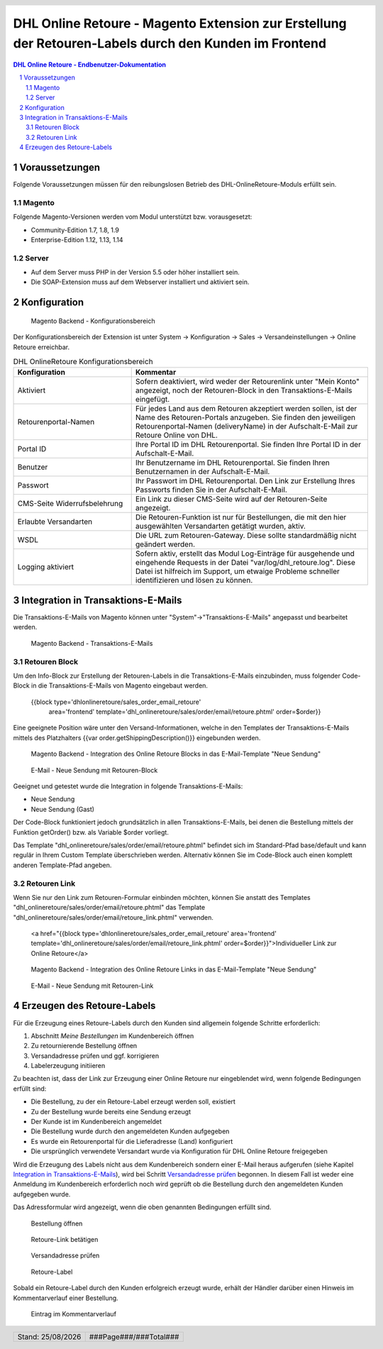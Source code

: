 .. |date| date:: %d/%m/%Y
.. |year| date:: %Y

.. footer::
   .. class:: footertable

   +-------------------------+-------------------------+
   | Stand: |date|           | .. class:: rightalign   |
   |                         |                         |
   |                         | ###Page###/###Total###  |
   +-------------------------+-------------------------+

.. header::
   .. image:: images/dhl.jpg
      :width: 4.5cm
      :height: 1.2cm
      :align: right

.. sectnum::

======================================================================================================
DHL Online Retoure - Magento Extension zur Erstellung der Retouren-Labels durch den Kunden im Frontend
======================================================================================================

.. raw:: pdf

   PageBreak

.. contents:: DHL Online Retoure - Endbenutzer-Dokumentation

.. raw:: pdf

   PageBreak


Voraussetzungen
===============

Folgende Voraussetzungen müssen für den reibungslosen Betrieb des DHL-OnlineRetoure-Moduls erfüllt sein.

Magento
-------

Folgende Magento-Versionen werden vom Modul unterstützt bzw. vorausgesetzt:

- Community-Edition 1.7, 1.8, 1.9
- Enterprise-Edition 1.12, 1.13, 1.14

Server
------

- Auf dem Server muss PHP in der Version 5.5 oder höher installiert sein.
- Die SOAP-Extension muss auf dem Webserver installiert und aktiviert sein.

Konfiguration
=============

.. figure:: onlineretoure/screenshots/backend_configuration.png
   :width: 12cm

   Magento Backend - Konfigurationsbereich

Der Konfigurationsbereich der Extension ist unter System -> Konfiguration -> Sales -> Versandeinstellungen -> Online Retoure erreichbar.

.. list-table:: DHL OnlineRetoure Konfigurationsbereich
   :widths: 15 30
   :header-rows: 1

   * - Konfiguration
     - Kommentar
   * - Aktiviert
     - Sofern deaktiviert, wird weder der Retourenlink unter "Mein Konto" angezeigt,
       noch der Retouren-Block in den Transaktions-E-Mails eingefügt.
   * - Retourenportal-Namen
     - Für jedes Land aus dem Retouren akzeptiert werden sollen, ist der Name des Retouren-Portals anzugeben.
       Sie finden den jeweiligen Retourenportal-Namen (deliveryName) in der Aufschalt-E-Mail zur Retoure Online von DHL.
   * - Portal ID
     - Ihre Portal ID im DHL Retourenportal. Sie finden Ihre Portal ID in der Aufschalt-E-Mail.
   * - Benutzer
     - Ihr Benutzername im DHL Retourenportal. Sie finden Ihren Benutzernamen in der Aufschalt-E-Mail.
   * - Passwort
     - Ihr Passwort im DHL Retourenportal. Den Link zur Erstellung Ihres Passworts finden Sie in der Aufschalt-E-Mail.
   * - CMS-Seite Widerrufsbelehrung
     - Ein Link zu dieser CMS-Seite wird auf der Retouren-Seite angezeigt.
   * - Erlaubte Versandarten
     - Die Retouren-Funktion ist nur für Bestellungen, die mit den hier ausgewählten Versandarten getätigt wurden, aktiv.
   * - WSDL
     - Die URL zum Retouren-Gateway. Diese sollte standardmäßig nicht geändert werden.
   * - Logging aktiviert
     - Sofern aktiv, erstellt das Modul Log-Einträge für ausgehende und eingehende Requests in der Datei "var/log/dhl_retoure.log".
       Diese Datei ist hilfreich im Support, um etwaige Probleme schneller identifizieren und lösen zu können.

.. raw:: pdf

   PageBreak

Integration in Transaktions-E-Mails
===================================

Die Transaktions-E-Mails von Magento können unter "System"->"Transaktions-E-Mails" angepasst und bearbeitet werden.

.. figure:: onlineretoure/screenshots/transaction_emails.png
   :width: 12cm

   Magento Backend - Transaktions-E-Mails

Retouren Block
--------------

Um den Info-Block zur Erstellung der Retouren-Labels in die Transaktions-E-Mails einzubinden,
muss folgender Code-Block in die Transaktions-E-Mails von Magento eingebaut werden.

 {{block type='dhlonlineretoure/sales_order_email_retoure'
     area='frontend'
     template='dhl_onlineretoure/sales/order/email/retoure.phtml'
     order=$order}}

Eine geeignete Position wäre unter den Versand-Informationen, welche in den Templates der Transaktions-E-Mails mittels
des Platzhalters {{var order.getShippingDescription()}} eingebunden werden.

.. figure:: onlineretoure/screenshots/new_shipment_email_block_source.png
   :width: 14cm

   Magento Backend - Integration des Online Retoure Blocks in das E-Mail-Template "Neue Sendung"

.. figure:: onlineretoure/screenshots/new_shipment_email_block.png
   :width: 14cm

   E-Mail - Neue Sendung mit Retouren-Block

Geeignet und getestet wurde die Integration in folgende Transaktions-E-Mails:

- Neue Sendung
- Neue Sendung (Gast)

Der Code-Block funktioniert jedoch grundsätzlich in allen Transaktions-E-Mails, bei denen die Bestellung mittels der Funktion getOrder()
bzw. als Variable $order vorliegt.

Das Template "dhl_onlineretoure/sales/order/email/retoure.phtml" befindet sich im Standard-Pfad base/default und kann regulär in Ihrem
Custom Template überschrieben werden. Alternativ können Sie im Code-Block auch einen komplett anderen Template-Pfad angeben.

Retouren Link
-------------

Wenn Sie nur den Link zum Retouren-Formular einbinden möchten, können Sie anstatt des Templates "dhl_onlineretoure/sales/order/email/retoure.phtml"
das Template "dhl_onlineretoure/sales/order/email/retoure_link.phtml" verwenden.

 <a href="{{block type='dhlonlineretoure/sales_order_email_retoure' area='frontend'  template='dhl_onlineretoure/sales/order/email/retoure_link.phtml' order=$order}}">Individueller Link zur Online Retoure</a>

.. figure:: onlineretoure/screenshots/new_shipment_email_link_source.png
   :width: 12cm

   Magento Backend - Integration des Online Retoure Links in das E-Mail-Template "Neue Sendung"

.. figure:: onlineretoure/screenshots/new_shipment_email_link.png
   :width: 14cm

   E-Mail - Neue Sendung mit Retouren-Link

Erzeugen des Retoure-Labels
===========================

Für die Erzeugung eines Retoure-Labels durch den Kunden sind allgemein folgende
Schritte erforderlich:

#. Abschnitt *Meine Bestellungen* im Kundenbereich öffnen
#. Zu retournierende Bestellung öffnen
#. _`Versandadresse prüfen` und ggf. korrigieren
#. Labelerzeugung initiieren

Zu beachten ist, dass der Link zur Erzeugung einer Online Retoure nur
eingeblendet wird, wenn folgende Bedingungen erfüllt sind:

- Die Bestellung, zu der ein Retoure-Label erzeugt werden soll, existiert
- Zu der Bestellung wurde bereits eine Sendung erzeugt
- Der Kunde ist im Kundenbereich angemeldet
- Die Bestellung wurde durch den angemeldeten Kunden aufgegeben
- Es wurde ein Retourenportal für die Lieferadresse (Land) konfiguriert
- Die ursprünglich verwendete Versandart wurde via Konfiguration für DHL Online Retoure freigegeben

Wird die Erzeugung des Labels nicht aus dem Kundenbereich sondern einer E-Mail
heraus aufgerufen (siehe Kapitel `Integration in Transaktions-E-Mails`_), wird bei
Schritt `Versandadresse prüfen`_ begonnen. In diesem Fall ist weder eine Anmeldung im Kundenbereich
erforderlich noch wird geprüft ob die Bestellung durch den angemeldeten Kunden aufgegeben wurde.

Das Adressformular wird angezeigt, wenn die oben genannten Bedingungen erfüllt sind.

.. figure:: onlineretoure/screenshots/createlabel-01-my_orders.png
   :width: 16cm

   Bestellung öffnen

.. figure:: onlineretoure/screenshots/createlabel-02-order_view.png
   :width: 16cm

   Retoure-Link betätigen

.. figure:: onlineretoure/screenshots/createlabel-03-address_confirmation.png
   :width: 16cm

   Versandadresse prüfen

.. figure:: onlineretoure/screenshots/createlabel-04-return_label.png
   :width: 15cm

   Retoure-Label

Sobald ein Retoure-Label durch den Kunden erfolgreich erzeugt wurde, erhält der
Händler darüber einen Hinweis im Kommentarverlauf einer Bestellung.

.. figure:: onlineretoure/screenshots/createlabel-05-comments_history.png
   :width: 11cm

   Eintrag im Kommentarverlauf
